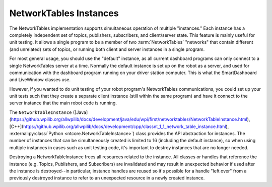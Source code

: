 NetworkTables Instances
=======================

The NetworkTables implementation supports simultaneous operation of multiple "instances." Each instance has a completely independent set of topics, publishers, subscribers, and client/server state. This feature is mainly useful for unit testing. It allows a single program to be a member of two :term:`NetworkTables` "networks" that contain different (and unrelated) sets of topics, or running both client and server instances in a single program.

For most general usage, you should use the "default" instance, as all current dashboard programs can only connect to a single NetworkTables server at a time. Normally the default instance is set up on the robot as a server, and used for communication with the dashboard program running on your driver station computer. This is what the SmartDashboard and LiveWindow classes use.

However, if you wanted to do unit testing of your robot program's NetworkTables communications, you could set up your unit tests such that they create a separate client instance (still within the same program) and have it connect to the server instance that the main robot code is running.

The ``NetworkTableInstance`` ([Java](https://github.wpilib.org/allwpilib/docs/development/java/edu/wpi/first/networktables/NetworkTableInstance.html), [C++](https://github.wpilib.org/allwpilib/docs/development/cpp/classnt_1_1_network_table_instance.html), :external:py:class:`Python <ntcore.NetworkTableInstance>`) class provides the API abstraction for instances. The number of instances that can be simultaneously created is limited to 16 (including the default instance), so when using multiple instances in cases such as unit testing code, it's important to destroy instances that are no longer needed.

Destroying a NetworkTableInstance frees all resources related to the instance. All classes or handles that reference the instance (e.g. Topics, Publishers, and Subscribers) are invalidated and may result in unexpected behavior if used after the instance is destroyed--in particular, instance handles are reused so it's possible for a handle "left over" from a previously destroyed instance to refer to an unexpected resource in a newly created instance.

.. tab-set::

    .. tab-item:: Java
     :sync: Java

        .. code-block:: java

            // get the default NetworkTable instance
            NetworkTableInstance defaultInst = NetworkTableInstance.getDefault();

            // create a NetworkTable instance
            NetworkTableInstance inst = NetworkTableInstance.create();

            // destroy a NetworkTable instance
            inst.close();

    .. tab-item:: C++
     :sync: C++

        .. code-block:: c++

            // get the default NetworkTable instance
            nt::NetworkTableInstance defaultInst = nt::NetworkTableInstance::GetDefault();

            // create a NetworkTable instance
            nt::NetworkTableInstance inst = nt::NetworkTableInstance::Create();

            // destroy a NetworkTable instance; NetworkTableInstance objects are not RAII
            nt::NetworkTableInstance::Destroy(inst);

    .. tab-item:: C++ (Handle-based)
     :sync: C++ (Handle-based)

        .. code-block:: c++

            // get the default NetworkTable instance
            NT_Instance defaultInst = nt::GetDefaultInstance();

            // create a NetworkTable instance
            NT_Instance inst = nt::CreateInstance();

            // destroy a NetworkTable instance
            nt::DestroyInstance(inst);

    .. tab-item:: C
       :sync: C

        .. code-block:: c

            // get the default NetworkTable instance
            NT_Instance defaultInst = NT_GetDefaultInstance();

            // create a NetworkTable instance
            NT_Instance inst = NT_CreateInstance();

            // destroy a NetworkTable instance
            NT_DestroyInstance(inst);

    .. tab-item:: Python
     :sync: Python


        .. code-block:: python

            import ntcore

            # get the default NetworkTable instance
            defaultInst = ntcore.NetworkTableInstance.getDefault()

            # create a NetworkTable instance
            inst = ntcore.NetworkTableInstance.create()

            # destroy a NetworkTable instance
            ntcore.NetworkTableInstance.destroy(inst)
